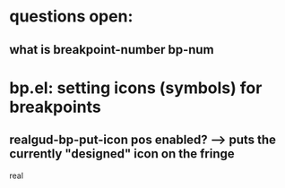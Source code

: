* questions open:
** what is breakpoint-number bp-num


* bp.el: setting icons (symbols) for breakpoints
** realgud-bp-put-icon pos enabled?   --> puts the currently "designed" icon on the fringe
real
* 
